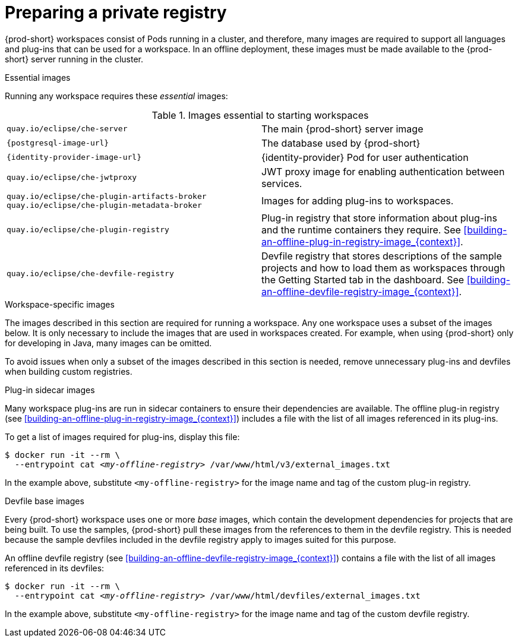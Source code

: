 [id="preparing-a-private-registry_{context}"]
= Preparing a private registry

{prod-short} workspaces consist of Pods running in a cluster, and therefore, many images are required to support all languages and plug-ins that can be used for a workspace. In an offline deployment, these images must be made available to the {prod-short} server running in the cluster.

.Essential images

Running any workspace requires these _essential_ images:

.Images essential to starting workspaces
[cols="2*"]
|===
| `quay.io/eclipse/che-server`
| The main {prod-short} server image

| `{postgresql-image-url}`
| The database used by {prod-short}

| `{identity-provider-image-url}`
| {identity-provider} Pod for user authentication

| `quay.io/eclipse/che-jwtproxy`
| JWT proxy image for enabling authentication between services.

| `quay.io/eclipse/che-plugin-artifacts-broker` +
  `quay.io/eclipse/che-plugin-metadata-broker`
| Images for adding plug-ins to workspaces.

| `quay.io/eclipse/che-plugin-registry` 
| Plug-in registry that store information about plug-ins and the runtime containers they require. See xref:building-an-offline-plug-in-registry-image_{context}[].

| `quay.io/eclipse/che-devfile-registry`
| Devfile registry that stores descriptions of the sample projects and how to load them as workspaces through the Getting Started tab in the dashboard. See xref:building-an-offline-devfile-registry-image_{context}[].
|===

.Workspace-specific images

The images described in this section are required for running a workspace. Any one workspace uses a subset of the images below. It is only necessary to include the images that are used in workspaces created. For example, when using {prod-short} only for developing in Java, many images can be omitted.

To avoid issues when only a subset of the images described in this section is needed, remove unnecessary plug-ins and devfiles when building custom registries.


.Plug-in sidecar images

Many workspace plug-ins are run in sidecar containers to ensure their dependencies are available. The offline plug-in registry (see xref:building-an-offline-plug-in-registry-image_{context}[]) includes a file with the list of all images referenced in its plug-ins.

To get a list of images required for plug-ins, display this file:

[subs="+quotes"]
----
$ docker run -it --rm \
  --entrypoint cat _<my-offline-registry>_ /var/www/html/v3/external_images.txt
----

In the example above, substitute `<my-offline-registry>` for the image name and tag of the custom plug-in registry.

.Devfile base images

Every {prod-short} workspace uses one or more _base_ images, which contain the development dependencies for projects that are being built. To use the samples, {prod-short} pull these images from the references to them in the devfile registry. This is needed because the sample devfiles included in the devfile registry apply to images suited for this purpose.

An offline devfile registry (see xref:building-an-offline-devfile-registry-image_{context}[]) contains a file with the list of all images referenced in its devfiles:

[subs="+quotes"]
----
$ docker run -it --rm \
  --entrypoint cat _<my-offline-registry>_ /var/www/html/devfiles/external_images.txt
----

In the example above, substitute `<my-offline-registry>` for the image name and tag of the custom devfile registry.
